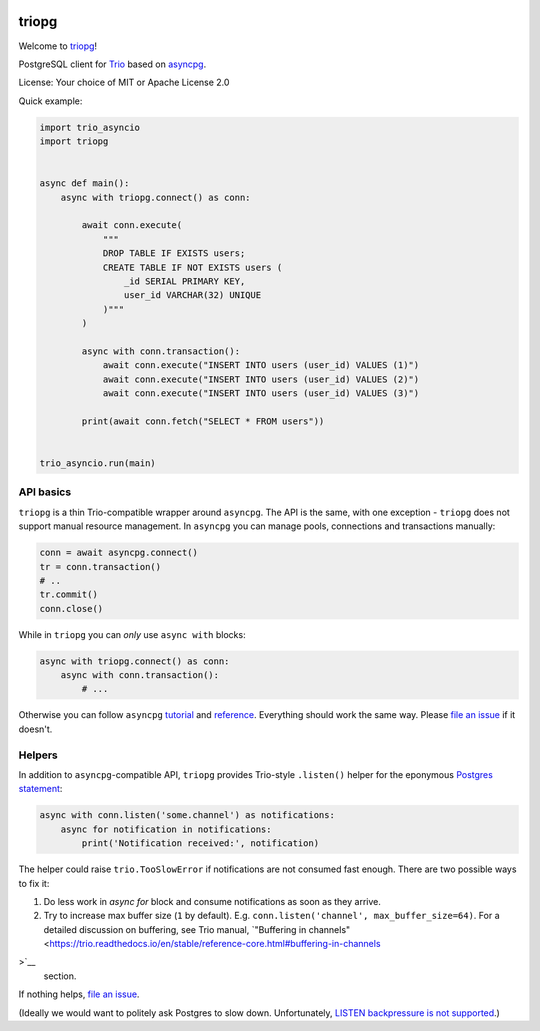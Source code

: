 .. image:: https://travis-ci.org/python-trio/triopg.svg?branch=master
   :target: https://travis-ci.org/python-trio/triopg
   :alt: Automated test status (Linux and MacOS)

.. image:: https://ci.appveyor.com/api/projects/status/4t8ydnax9p6ehauj/branch/master?svg=true
   :target: https://ci.appveyor.com/project/touilleMan/triopg/history
   :alt: Automated test status (Windows)

.. image:: https://codecov.io/gh/python-trio/triopg/branch/master/graph/badge.svg
   :target: https://codecov.io/gh/python-trio/triopg
   :alt: Test coverage

triopg
======

Welcome to `triopg <https://github.com/python-trio/triopg>`__!

PostgreSQL client for `Trio <https://trio.readthedocs.io/>`__ based on
`asyncpg <https://magicstack.github.io/asyncpg/>`__.

License: Your choice of MIT or Apache License 2.0

Quick example:

.. code-block:: python

    import trio_asyncio
    import triopg


    async def main():
        async with triopg.connect() as conn:

            await conn.execute(
                """
                DROP TABLE IF EXISTS users;
                CREATE TABLE IF NOT EXISTS users (
                    _id SERIAL PRIMARY KEY,
                    user_id VARCHAR(32) UNIQUE
                )"""
            )

            async with conn.transaction():
                await conn.execute("INSERT INTO users (user_id) VALUES (1)")
                await conn.execute("INSERT INTO users (user_id) VALUES (2)")
                await conn.execute("INSERT INTO users (user_id) VALUES (3)")

            print(await conn.fetch("SELECT * FROM users"))


    trio_asyncio.run(main)

API basics
----------

``triopg`` is a thin Trio-compatible wrapper around ``asyncpg``. The API is the same,
with one exception - ``triopg`` does not support manual resource management.
In ``asyncpg`` you can manage pools, connections and transactions manually:

.. code-block:: python

    conn = await asyncpg.connect()
    tr = conn.transaction()
    # ..
    tr.commit()
    conn.close()

While in ``triopg`` you can *only* use ``async with`` blocks:

.. code-block:: python

    async with triopg.connect() as conn:
        async with conn.transaction():
            # ...

Otherwise you can follow ``asyncpg``
`tutorial <https://magicstack.github.io/asyncpg/current/usage.html>`__ and
`reference <https://magicstack.github.io/asyncpg/current/api/>`__.
Everything should work the same way. Please
`file an issue <https://github.com/python-trio/triopg/issues/new>`__ if it doesn't.

Helpers
-------

In addition to ``asyncpg``-compatible API, ``triopg`` provides Trio-style
``.listen()`` helper for the eponymous
`Postgres statement <https://www.postgresql.org/docs/current/sql-listen.html>`__:

.. code-block:: python

    async with conn.listen('some.channel') as notifications:
        async for notification in notifications:
            print('Notification received:', notification)

The helper could raise ``trio.TooSlowError`` if notifications are not consumed fast enough.
There are two possible ways to fix it:

1. Do less work in `async for` block and consume notifications as soon as they arrive.
2. Try to increase max buffer size (``1`` by default). E.g. ``conn.listen('channel', max_buffer_size=64)``.
   For a detailed discussion on buffering, see Trio manual,
   `"Buffering in channels" <https://trio.readthedocs.io/en/stable/reference-core.html#buffering-in-channels
>`__
   section.

If nothing helps, `file an issue <https://github.com/python-trio/triopg/issues/new>`__.

(Ideally we would want to politely ask Postgres to slow down. Unfortunately,
`LISTEN backpressure is not supported <https://github.com/MagicStack/asyncpg/issues/463>`__.)

